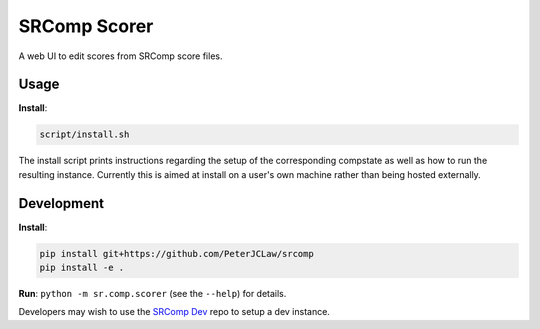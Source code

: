 SRComp Scorer
=============

|Build Status| |Docs Status|

A web UI to edit scores from SRComp score files.

Usage
-----

**Install**:

.. code:: shell

    script/install.sh

The install script prints instructions regarding the setup of the corresponding
compstate as well as how to run the resulting instance. Currently this is aimed
at install on a user's own machine rather than being hosted externally.

Development
-----------

**Install**:

.. code:: shell

    pip install git+https://github.com/PeterJCLaw/srcomp
    pip install -e .

**Run**:
``python -m sr.comp.scorer`` (see the ``--help``) for details.

Developers may wish to use the `SRComp Dev`_ repo to setup a dev instance.


.. |Build Status| image:: https://travis-ci.org/PeterJCLaw/srcomp-scorer.png?branch=master
   :target: https://travis-ci.org/PeterJCLaw/srcomp-scorer

.. |Docs Status| image:: https://readthedocs.org/projects/srcomp-scorer/badge/?version=latest
   :target: https://srcomp-scorer.readthedocs.org/


.. _`SRComp Dev`: https://github.com/PeterJCLaw/srcomp-dev
